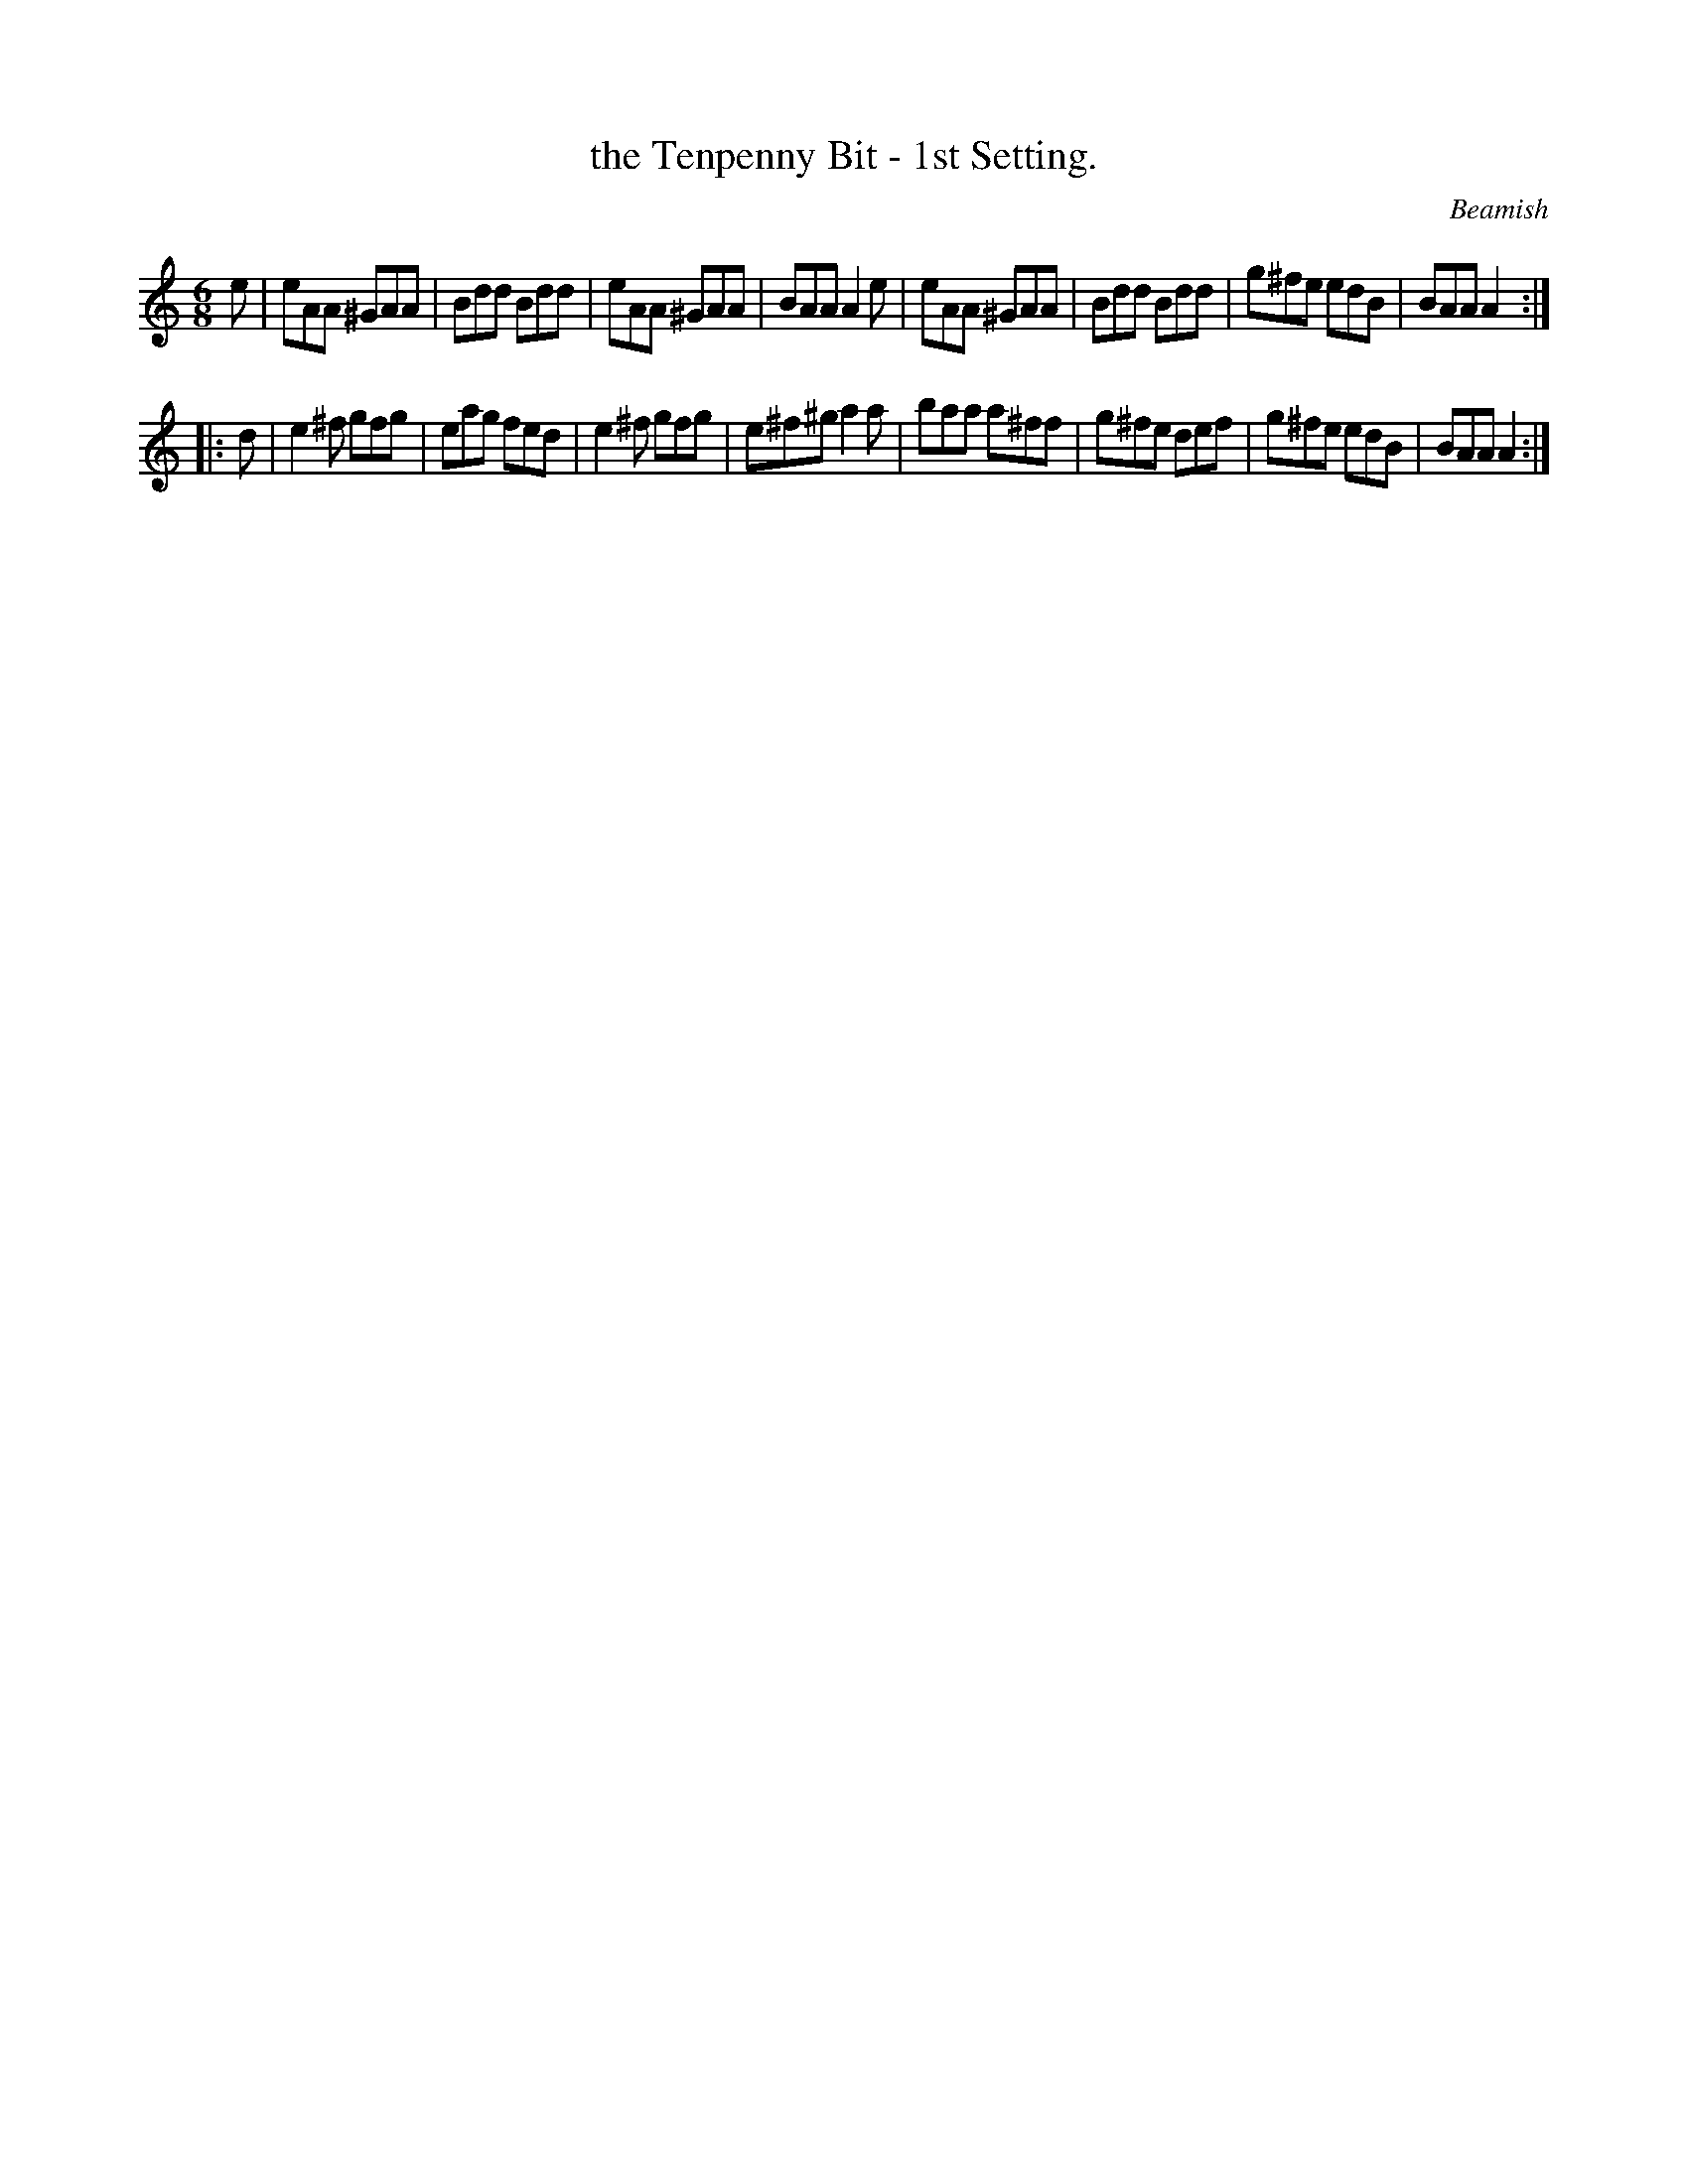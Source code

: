 X: 929
T: the Tenpenny Bit - 1st Setting.
R: jig
B: O'Neill's 1850 #929
O: Beamish
Z: Tom Keays (htkeays@mailbox.syr.edu)
%: abc 1.6
M: 6/8
L: 1/8
K: Am
e |\
eAA ^GAA | Bdd Bdd | eAA ^GAA | BAA A2e |\
eAA ^GAA | Bdd Bdd | g^fe edB | BAA A2 :|
|: d |\
e2^f gfg | eag  fed | e2^f gfg | e^f^g a2a |\
baa a^ff | g^fe def | g^fe edB | BAA   A2 :|
